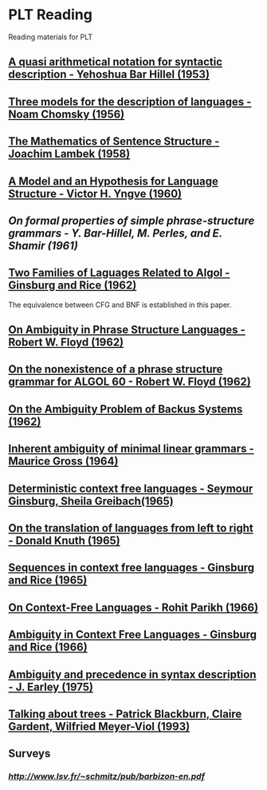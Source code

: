 * PLT Reading

Reading materials for PLT

** [[https://www.jstor.org/stable/410452][A quasi arithmetical notation for syntactic description - Yehoshua Bar Hillel (1953)]]

** [[https://chomsky.info/wp-content/uploads/195609-.pdf][Three models for the description of languages - Noam Chomsky (1956)]]

** [[https://www.jstor.org/stable/2310058][The Mathematics of Sentence Structure - Joachim Lambek (1958)]]

** [[https://www.jstor.org/stable/985230][A Model and an Hypothesis for Language Structure - Victor H. Yngve (1960)]]

** [[On formal properties of simple phrase-structure grammars - Y. Bar-Hillel, M. Perles, and E. Shamir (1961)]]

** [[https://dl.acm.org/doi/10.1145/321127.321132][Two Families of Laguages Related to Algol - Ginsburg and Rice (1962)]]
The equivalence between CFG and BNF is established in this paper.

** [[https://dl.acm.org/doi/pdf/10.1145/368959.368993][On Ambiguity in Phrase Structure Languages - Robert W. Floyd (1962)]]

** [[https://dl.acm.org/doi/10.1145/368834.368898][On the nonexistence of a phrase structure grammar for ALGOL 60 - Robert W. Floyd (1962)]]

** [[https://dl.acm.org/doi/pdf/10.1145/321138.321145][On the Ambiguity Problem of Backus Systems (1962)]]

** [[https://www.sciencedirect.com/science/article/pii/S001999586490422X][Inherent ambiguity of minimal linear grammars - Maurice Gross (1964)]]

** [[https://www.sciencedirect.com/science/article/pii/S0019995866800190?via%3Dihub][Deterministic context free languages - Seymour Ginsburg, Sheila Greibach(1965)]]

** [[https://www.sciencedirect.com/science/article/pii/S0019995865904262/pdf?md5=e1e68f344e52c8e0a3360763fc8f6cee&pid=1-s2.0-S0019995865904262-main.pdf][On the translation of languages from left to right - Donald Knuth (1965)]]

** [[https://projecteuclid.org/euclid.ijm/1256067893][Sequences in context free languages - Ginsburg and Rice (1965)]]

** [[https://dl.acm.org/doi/10.1145/321356.321364][On Context-Free Languages - Rohit Parikh (1966)]]

** [[https://dl.acm.org/doi/10.1145/321312.321318][Ambiguity in Context Free Languages - Ginsburg and Rice (1966)]]

** [[https://link.springer.com/article/10.1007%2FBF00288747][Ambiguity and precedence in syntax description - J. Earley (1975)]]

** [[https://www.aclweb.org/anthology/E93-1004.pdf][Talking about trees - Patrick Blackburn, Claire Gardent, Wilfried Meyer-Viol (1993)]]

** Surveys

*** [[Context Free Grammars by Sylvain Schmitz][http://www.lsv.fr/~schmitz/pub/barbizon-en.pdf]]
